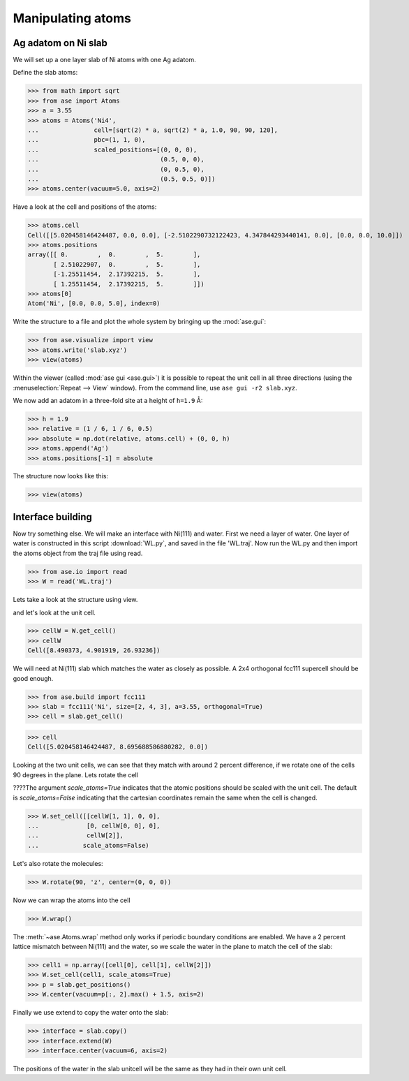 .. testsetup::

    # WL.py
    import runpy
    # runpy.run_path('WL.py')  # path ???


.. _atommanip:

====================
 Manipulating atoms
====================

Ag adatom on Ni slab
====================

We will set up a one layer slab of Ni atoms with one Ag adatom.

Define the slab atoms:

>>> from math import sqrt
>>> from ase import Atoms
>>> a = 3.55
>>> atoms = Atoms('Ni4',
...               cell=[sqrt(2) * a, sqrt(2) * a, 1.0, 90, 90, 120],
...               pbc=(1, 1, 0),
...               scaled_positions=[(0, 0, 0),
...                                 (0.5, 0, 0),
...                                 (0, 0.5, 0),
...                                 (0.5, 0.5, 0)])
>>> atoms.center(vacuum=5.0, axis=2)

Have a look at the cell and positions of the atoms:

>>> atoms.cell
Cell([[5.020458146424487, 0.0, 0.0], [-2.5102290732122423, 4.347844293440141, 0.0], [0.0, 0.0, 10.0]])
>>> atoms.positions
array([[ 0.        ,  0.        ,  5.        ],
       [ 2.51022907,  0.        ,  5.        ],
       [-1.25511454,  2.17392215,  5.        ],
       [ 1.25511454,  2.17392215,  5.        ]])
>>> atoms[0]
Atom('Ni', [0.0, 0.0, 5.0], index=0)

Write the structure to a file and plot the whole system by bringing up the :mod:`ase.gui`:

>>> from ase.visualize import view
>>> atoms.write('slab.xyz')
>>> view(atoms)

.. image:: a1.png
   :scale: 35

Within the viewer (called :mod:`ase gui <ase.gui>`) it is possible to repeat
the unit cell in all three directions (using the :menuselection:`Repeat -->
View` window).  From the command line, use ``ase gui -r2 slab.xyz``.

.. image:: a2.png
   :scale: 35

We now add an adatom in a three-fold site at a height of ``h=1.9`` Å:

>>> h = 1.9
>>> relative = (1 / 6, 1 / 6, 0.5)
>>> absolute = np.dot(relative, atoms.cell) + (0, 0, h)
>>> atoms.append('Ag')
>>> atoms.positions[-1] = absolute

The structure now looks like this:

>>> view(atoms)

.. image:: a3.png
   :scale: 35


Interface building
==================

Now try something else. We will make an interface with Ni(111) and water.
First we need a layer of water. One layer of water is constructed in this
script :download:`WL.py`, and saved in the file 'WL.traj'. Now run the WL.py
and then import the atoms object from the traj file using read.

>>> from ase.io import read
>>> W = read('WL.traj')

Lets take a look at the structure using view.

.. image:: WL.png
    :scale: 35

and let's look at the unit cell.

>>> cellW = W.get_cell()
>>> cellW
Cell([8.490373, 4.901919, 26.93236])

We will need at Ni(111) slab which matches the water as closely as possible.
A 2x4 orthogonal fcc111 supercell should be good enough.

>>> from ase.build import fcc111
>>> slab = fcc111('Ni', size=[2, 4, 3], a=3.55, orthogonal=True)
>>> cell = slab.get_cell()

.. image:: Ni111slab2x2.png
    :scale: 35

>>> cell
Cell([5.020458146424487, 8.695688586880282, 0.0])

Looking at the two unit cells, we can see that they match with around 2
percent difference, if we rotate one of the cells 90 degrees in the plane.
Lets rotate the cell

????The argument *scale_atoms=True* indicates that the atomic positions should be
scaled with the unit cell. The default is *scale_atoms=False* indicating that
the cartesian coordinates remain the same when the cell is changed.

>>> W.set_cell([[cellW[1, 1], 0, 0],
...             [0, cellW[0, 0], 0],
...             cellW[2]],
...            scale_atoms=False)

.. image:: WL_rot_c.png
    :scale: 35

Let's also rotate the molecules:

>>> W.rotate(90, 'z', center=(0, 0, 0))

.. image:: WL_rot_a.png
    :scale: 35

Now we can wrap the atoms into the cell

>>> W.wrap()

.. image:: WL_wrap.png
    :scale: 35

The :meth:`~ase.Atoms.wrap` method only works if periodic boundary
conditions are enabled. We have a 2 percent lattice mismatch between Ni(111)
and the water, so we scale the water in the plane to match the cell of the
slab:

>>> cell1 = np.array([cell[0], cell[1], cellW[2]])
>>> W.set_cell(cell1, scale_atoms=True)
>>> p = slab.get_positions()
>>> W.center(vacuum=p[:, 2].max() + 1.5, axis=2)

Finally we use extend to copy the water onto the slab:

>>> interface = slab.copy()
>>> interface.extend(W)
>>> interface.center(vacuum=6, axis=2)

.. image:: interface-h2o-wrap.png
    :scale: 35

The positions of the water in the slab unitcell will be the same as they had
in their own unit cell.

